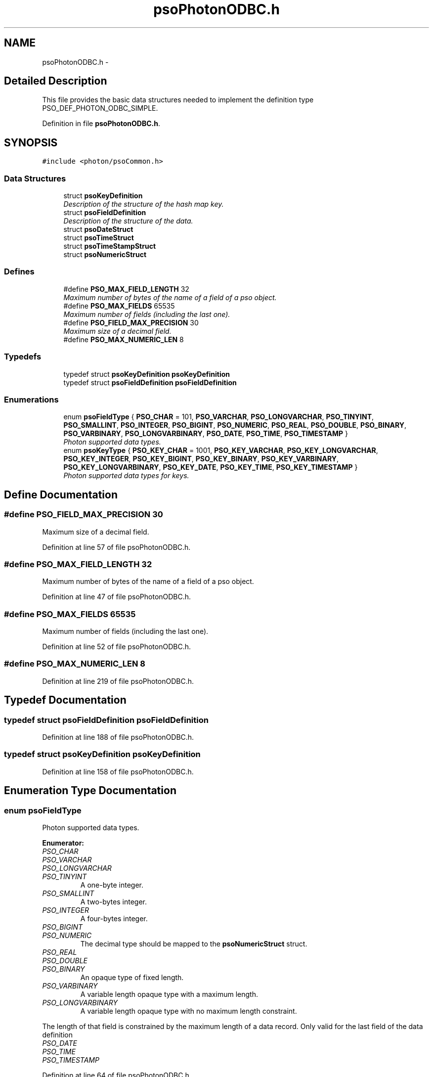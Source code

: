 .TH "psoPhotonODBC.h" 3 "27 Mar 2009" "Version 0.5.0" "Photon Software" \" -*- nroff -*-
.ad l
.nh
.SH NAME
psoPhotonODBC.h \- 
.SH "Detailed Description"
.PP 
This file provides the basic data structures needed to implement the definition type PSO_DEF_PHOTON_ODBC_SIMPLE. 


.PP
Definition in file \fBpsoPhotonODBC.h\fP.
.SH SYNOPSIS
.br
.PP
\fC#include <photon/psoCommon.h>\fP
.br

.SS "Data Structures"

.in +1c
.ti -1c
.RI "struct \fBpsoKeyDefinition\fP"
.br
.RI "\fIDescription of the structure of the hash map key. \fP"
.ti -1c
.RI "struct \fBpsoFieldDefinition\fP"
.br
.RI "\fIDescription of the structure of the data. \fP"
.ti -1c
.RI "struct \fBpsoDateStruct\fP"
.br
.ti -1c
.RI "struct \fBpsoTimeStruct\fP"
.br
.ti -1c
.RI "struct \fBpsoTimeStampStruct\fP"
.br
.ti -1c
.RI "struct \fBpsoNumericStruct\fP"
.br
.in -1c
.SS "Defines"

.in +1c
.ti -1c
.RI "#define \fBPSO_MAX_FIELD_LENGTH\fP   32"
.br
.RI "\fIMaximum number of bytes of the name of a field of a pso object. \fP"
.ti -1c
.RI "#define \fBPSO_MAX_FIELDS\fP   65535"
.br
.RI "\fIMaximum number of fields (including the last one). \fP"
.ti -1c
.RI "#define \fBPSO_FIELD_MAX_PRECISION\fP   30"
.br
.RI "\fIMaximum size of a decimal field. \fP"
.ti -1c
.RI "#define \fBPSO_MAX_NUMERIC_LEN\fP   8"
.br
.in -1c
.SS "Typedefs"

.in +1c
.ti -1c
.RI "typedef struct \fBpsoKeyDefinition\fP \fBpsoKeyDefinition\fP"
.br
.ti -1c
.RI "typedef struct \fBpsoFieldDefinition\fP \fBpsoFieldDefinition\fP"
.br
.in -1c
.SS "Enumerations"

.in +1c
.ti -1c
.RI "enum \fBpsoFieldType\fP { \fBPSO_CHAR\fP =  101, \fBPSO_VARCHAR\fP, \fBPSO_LONGVARCHAR\fP, \fBPSO_TINYINT\fP, \fBPSO_SMALLINT\fP, \fBPSO_INTEGER\fP, \fBPSO_BIGINT\fP, \fBPSO_NUMERIC\fP, \fBPSO_REAL\fP, \fBPSO_DOUBLE\fP, \fBPSO_BINARY\fP, \fBPSO_VARBINARY\fP, \fBPSO_LONGVARBINARY\fP, \fBPSO_DATE\fP, \fBPSO_TIME\fP, \fBPSO_TIMESTAMP\fP }"
.br
.RI "\fIPhoton supported data types. \fP"
.ti -1c
.RI "enum \fBpsoKeyType\fP { \fBPSO_KEY_CHAR\fP =  1001, \fBPSO_KEY_VARCHAR\fP, \fBPSO_KEY_LONGVARCHAR\fP, \fBPSO_KEY_INTEGER\fP, \fBPSO_KEY_BIGINT\fP, \fBPSO_KEY_BINARY\fP, \fBPSO_KEY_VARBINARY\fP, \fBPSO_KEY_LONGVARBINARY\fP, \fBPSO_KEY_DATE\fP, \fBPSO_KEY_TIME\fP, \fBPSO_KEY_TIMESTAMP\fP }"
.br
.RI "\fIPhoton supported data types for keys. \fP"
.in -1c
.SH "Define Documentation"
.PP 
.SS "#define PSO_FIELD_MAX_PRECISION   30"
.PP
Maximum size of a decimal field. 
.PP
Definition at line 57 of file psoPhotonODBC.h.
.SS "#define PSO_MAX_FIELD_LENGTH   32"
.PP
Maximum number of bytes of the name of a field of a pso object. 
.PP
Definition at line 47 of file psoPhotonODBC.h.
.SS "#define PSO_MAX_FIELDS   65535"
.PP
Maximum number of fields (including the last one). 
.PP
Definition at line 52 of file psoPhotonODBC.h.
.SS "#define PSO_MAX_NUMERIC_LEN   8"
.PP
Definition at line 219 of file psoPhotonODBC.h.
.SH "Typedef Documentation"
.PP 
.SS "typedef struct \fBpsoFieldDefinition\fP \fBpsoFieldDefinition\fP"
.PP
Definition at line 188 of file psoPhotonODBC.h.
.SS "typedef struct \fBpsoKeyDefinition\fP \fBpsoKeyDefinition\fP"
.PP
Definition at line 158 of file psoPhotonODBC.h.
.SH "Enumeration Type Documentation"
.PP 
.SS "enum \fBpsoFieldType\fP"
.PP
Photon supported data types. 
.PP
\fBEnumerator: \fP
.in +1c
.TP
\fB\fIPSO_CHAR \fP\fP
.TP
\fB\fIPSO_VARCHAR \fP\fP
.TP
\fB\fIPSO_LONGVARCHAR \fP\fP
.TP
\fB\fIPSO_TINYINT \fP\fP
A one-byte integer. 
.PP

.TP
\fB\fIPSO_SMALLINT \fP\fP
A two-bytes integer. 
.PP

.TP
\fB\fIPSO_INTEGER \fP\fP
A four-bytes integer. 
.PP

.TP
\fB\fIPSO_BIGINT \fP\fP
.TP
\fB\fIPSO_NUMERIC \fP\fP
The decimal type should be mapped to the \fBpsoNumericStruct\fP struct. 
.TP
\fB\fIPSO_REAL \fP\fP
.TP
\fB\fIPSO_DOUBLE \fP\fP
.TP
\fB\fIPSO_BINARY \fP\fP
An opaque type of fixed length. 
.PP

.TP
\fB\fIPSO_VARBINARY \fP\fP
A variable length opaque type with a maximum length. 
.PP

.TP
\fB\fIPSO_LONGVARBINARY \fP\fP
A variable length opaque type with no maximum length constraint. 
.PP
The length of that field is constrained by the maximum length of a data record. Only valid for the last field of the data definition 
.TP
\fB\fIPSO_DATE \fP\fP
.TP
\fB\fIPSO_TIME \fP\fP
.TP
\fB\fIPSO_TIMESTAMP \fP\fP

.PP
Definition at line 64 of file psoPhotonODBC.h.
.SS "enum \fBpsoKeyType\fP"
.PP
Photon supported data types for keys. 
.PP
\fBEnumerator: \fP
.in +1c
.TP
\fB\fIPSO_KEY_CHAR \fP\fP
.TP
\fB\fIPSO_KEY_VARCHAR \fP\fP
.TP
\fB\fIPSO_KEY_LONGVARCHAR \fP\fP
.TP
\fB\fIPSO_KEY_INTEGER \fP\fP
A four-bytes integer. 
.PP

.TP
\fB\fIPSO_KEY_BIGINT \fP\fP
.TP
\fB\fIPSO_KEY_BINARY \fP\fP
An opaque type of fixed length. 
.PP

.TP
\fB\fIPSO_KEY_VARBINARY \fP\fP
A variable length opaque type with a maximum length. 
.PP

.TP
\fB\fIPSO_KEY_LONGVARBINARY \fP\fP
A variable length opaque type with no maximum length constraint. 
.PP
The length of that field is constrained by the maximum length of a data record. Only valid for the last field of the data definition 
.TP
\fB\fIPSO_KEY_DATE \fP\fP
.TP
\fB\fIPSO_KEY_TIME \fP\fP
.TP
\fB\fIPSO_KEY_TIMESTAMP \fP\fP

.PP
Definition at line 111 of file psoPhotonODBC.h.
.SH "Author"
.PP 
Generated automatically by Doxygen for Photon Software from the source code.
